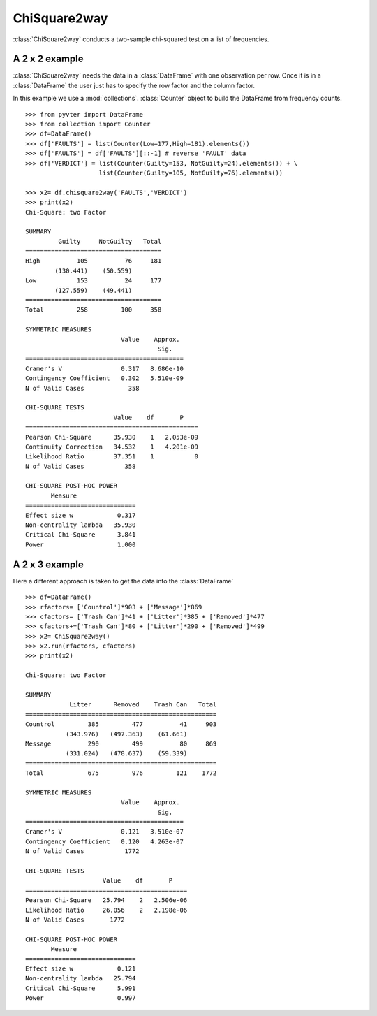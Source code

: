 ChiSquare2way
==============================================

:class:`ChiSquare2way` conducts a two-sample chi-squared test on a list of frequencies.

A 2 x 2 example
^^^^^^^^^^^^^^^^^^^^^^^^^^^^^^^^^^^

:class:`ChiSquare2way` needs the data in a :class:`DataFrame` with one 
observation per row. Once it is in a :class:`DataFrame` the user just has to 
specify the row factor and the column factor. 

In this example we use a  :mod:`collections`. :class:`Counter` object
to build the DataFrame from frequency counts.

::

    >>> from pyvter import DataFrame
    >>> from collection import Counter
    >>> df=DataFrame()
    >>> df['FAULTS'] = list(Counter(Low=177,High=181).elements())
    >>> df['FAULTS'] = df['FAULTS'][::-1] # reverse 'FAULT' data
    >>> df['VERDICT'] = list(Counter(Guilty=153, NotGuilty=24).elements()) + \
                        list(Counter(Guilty=105, NotGuilty=76).elements())

    >>> x2= df.chisquare2way('FAULTS','VERDICT')
    >>> print(x2)
    Chi-Square: two Factor

    SUMMARY
             Guilty     NotGuilty   Total 
    =====================================
    High          105          76     181 
            (130.441)    (50.559)         
    Low           153          24     177 
            (127.559)    (49.441)         
    =====================================
    Total         258         100     358 

    SYMMETRIC MEASURES
                              Value    Approx.  
                                        Sig.    
    ===========================================
    Cramer's V                0.317   8.686e-10 
    Contingency Coefficient   0.302   5.510e-09 
    N of Valid Cases            358             

    CHI-SQUARE TESTS
                            Value    df       P     
    ===============================================
    Pearson Chi-Square      35.930    1   2.053e-09 
    Continuity Correction   34.532    1   4.201e-09 
    Likelihood Ratio        37.351    1           0 
    N of Valid Cases           358                  

    CHI-SQUARE POST-HOC POWER
           Measure                 
    ==============================
    Effect size w            0.317 
    Non-centrality lambda   35.930 
    Critical Chi-Square      3.841 
    Power                    1.000 
    

A 2 x 3 example
^^^^^^^^^^^^^^^^^^^^^^^^^^^^^^^^^^^

Here a different approach is taken to get the data into the :class:`DataFrame`

::

    >>> df=DataFrame()
    >>> rfactors= ['Countrol']*903 + ['Message']*869
    >>> cfactors= ['Trash Can']*41 + ['Litter']*385 + ['Removed']*477
    >>> cfactors+=['Trash Can']*80 + ['Litter']*290 + ['Removed']*499
    >>> x2= ChiSquare2way()
    >>> x2.run(rfactors, cfactors)
    >>> print(x2)
    
    Chi-Square: two Factor

    SUMMARY
                Litter      Removed    Trash Can   Total 
    ====================================================
    Countrol         385         477          41     903 
               (343.976)   (497.363)    (61.661)         
    Message          290         499          80     869 
               (331.024)   (478.637)    (59.339)         
    ====================================================
    Total            675         976         121    1772 

    SYMMETRIC MEASURES
                              Value    Approx.  
                                        Sig.    
    ===========================================
    Cramer's V                0.121   3.510e-07 
    Contingency Coefficient   0.120   4.263e-07 
    N of Valid Cases           1772             

    CHI-SQUARE TESTS
                         Value    df       P     
    ============================================
    Pearson Chi-Square   25.794    2   2.506e-06 
    Likelihood Ratio     26.056    2   2.198e-06 
    N of Valid Cases       1772                  

    CHI-SQUARE POST-HOC POWER
           Measure                 
    ==============================
    Effect size w            0.121 
    Non-centrality lambda   25.794 
    Critical Chi-Square      5.991 
    Power                    0.997 